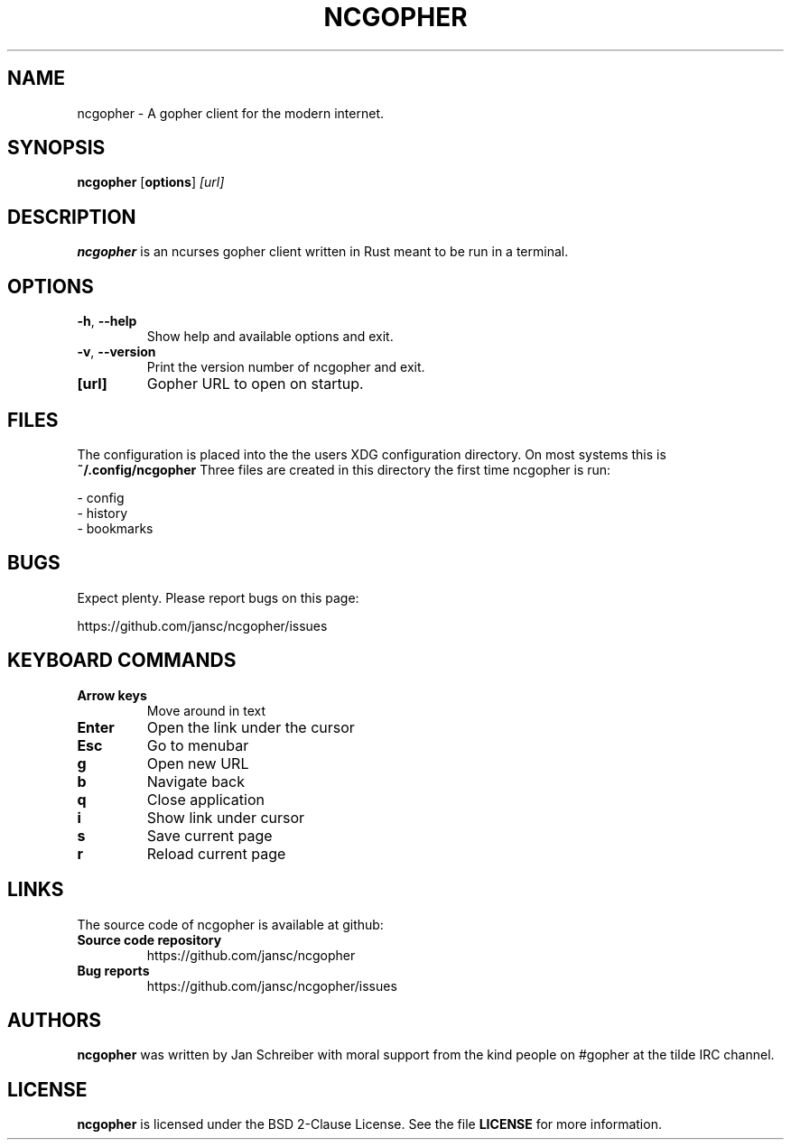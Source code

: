 .TH NCGOPHER 1
.SH NAME
ncgopher \- A gopher client for the modern internet.
.SH SYNOPSIS
.B ncgopher
[\fBoptions\fR]
.IR [url]
.SH DESCRIPTION
.B ncgopher
is an ncurses gopher client written in Rust meant to
be run in a terminal.
.SH OPTIONS
.TP
.BR \-h ", " \-\-help\fR
Show help and available options and exit.
.TP
.BR \-v ", " \-\-version\fR
Print the version number of ncgopher and exit.
.TP
.BR [url]\fR
Gopher URL to open on startup.
.SH FILES
The configuration is placed into the the users XDG
configuration directory. On most systems this is
.B ~/.config/ncgopher
Three files are created in this directory the first
time ncgopher is run:

 - config
 - history
 - bookmarks
.SH BUGS
Expect plenty. Please report bugs on this page:

https://github.com/jansc/ncgopher/issues
.SH KEYBOARD COMMANDS
.TP
.B
Arrow keys
Move around in text
.TP
.B
Enter
Open the link under the cursor
.TP
.B
Esc
Go to menubar
.TP
.B
g
Open new URL
.TP
.B
b
Navigate back
.TP
.B
q
Close application
.TP
.B
i
Show link under cursor
.TP
.B
s
Save current page
.TP
.B
r
Reload current page

.SH LINKS
The source code of \fNncgopher\fP is available at github:
.TP
.B
Source code repository
https://github.com/jansc/ncgopher
.TP
.B
Bug reports
https://github.com/jansc/ncgopher/issues
.SH AUTHORS
.B ncgopher
was written by Jan Schreiber with moral support from the
kind people on #gopher at the tilde IRC channel.
.SH LICENSE
.B ncgopher
is licensed under the BSD 2-Clause License. See the file
.B LICENSE
for more information.
